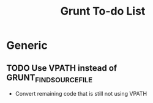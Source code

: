 #+title: Grunt To-do List
#+startup: content

* Generic
** TODO Use VPATH instead of GRUNT_FIND_SOURCE_FILE
   - Convert remaining code that is still not using VPATH
